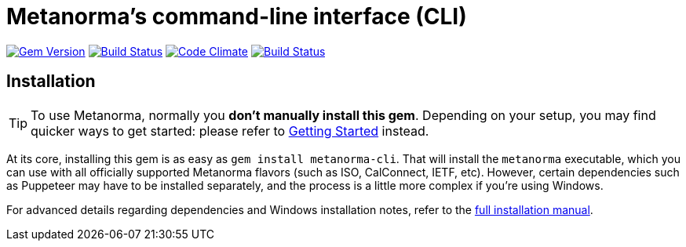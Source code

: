 = Metanorma's command-line interface (CLI)

image:https://img.shields.io/gem/v/metanorma-cli.svg["Gem Version", link="https://rubygems.org/gems/metanorma-cli"]
image:https://img.shields.io/travis/metanorma/metanorma-cli/master.svg["Build Status", link="https://travis-ci.org/metanorma/metanorma-cli"]
image:https://codeclimate.com/github/metanorma/metanorma-cli/badges/gpa.svg["Code Climate", link="https://codeclimate.com/github/metanorma/metanorma-cli"]
image:https://ci.appveyor.com/api/projects/status/vqo2221uwcaov8kx?svg=true["Build Status", link="https://ci.appveyor.com/project/metanorma/metanorma-cli"]

== Installation

[TIP]
====
To use Metanorma, normally you *don’t manually install this gem*.
Depending on your setup, you may find quicker ways to get started:
please refer to https://www.metanorma.com/docs/getting-started/[Getting Started] instead.
====

At its core, installing this gem is as easy as `gem install metanorma-cli`.
That will install the `metanorma` executable, which you can use with all
officially supported Metanorma flavors (such as ISO, CalConnect, IETF, etc).
However, certain dependencies such as Puppeteer may have to be installed separately,
and the process is a little more complex if you’re using Windows.

For advanced details regarding dependencies and Windows installation notes,
refer to the link:docs/installation.adoc[full installation manual].

